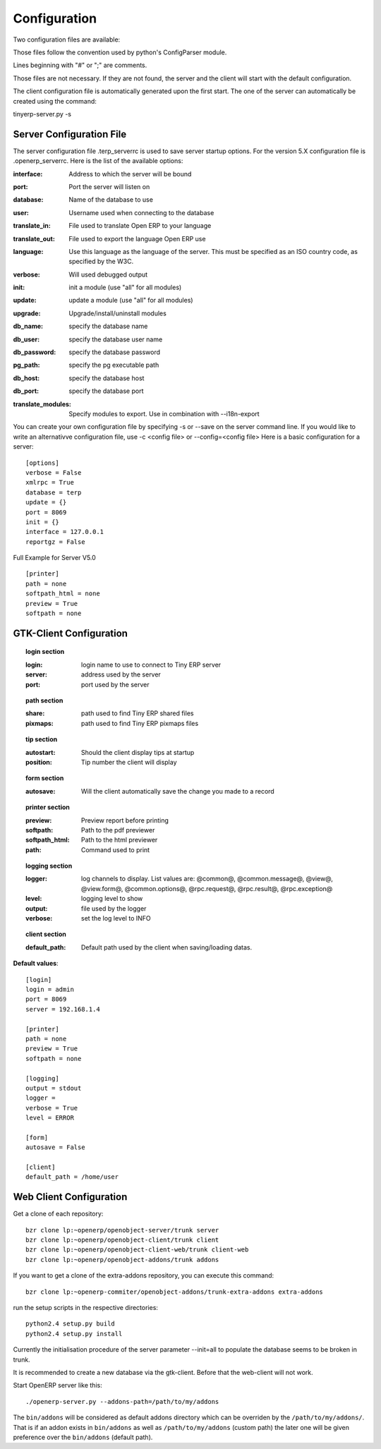 
.. i18n: Configuration
.. i18n: =============

Configuration
=============

.. i18n: Two configuration files are available:

Two configuration files are available:

.. i18n:     * one for the client: ~/.terprc
.. i18n:     * one for the server: ~/.terp_serverrc 

    * one for the client: ~/.terprc
    * one for the server: ~/.terp_serverrc 

.. i18n: Those files follow the convention used by python's ConfigParser module.

Those files follow the convention used by python's ConfigParser module.

.. i18n: Lines beginning with "#" or ";" are comments.

Lines beginning with "#" or ";" are comments.

.. i18n: Those files are not necessary. If they are not found, the server and the client will start with the default configuration.

Those files are not necessary. If they are not found, the server and the client will start with the default configuration.

.. i18n: The client configuration file is automatically generated upon the first start. The one of the server can automatically be created using the command:

The client configuration file is automatically generated upon the first start. The one of the server can automatically be created using the command:

.. i18n: tinyerp-server.py -s

tinyerp-server.py -s

.. i18n:        
.. i18n: Server Configuration File
.. i18n: -------------------------

       
Server Configuration File
-------------------------

.. i18n: The server configuration file .terp_serverrc is used to save server startup options. For the version 5.X configuration file is .openerp_serverrc. Here is the list of the available options:

The server configuration file .terp_serverrc is used to save server startup options. For the version 5.X configuration file is .openerp_serverrc. Here is the list of the available options:

.. i18n: :interface:
.. i18n:     Address to which the server will be bound 

:interface:
    Address to which the server will be bound 

.. i18n: :port:
.. i18n:     Port the server will listen on 

:port:
    Port the server will listen on 

.. i18n: :database:
.. i18n:     Name of the database to use 

:database:
    Name of the database to use 

.. i18n: :user:
.. i18n:     Username used when connecting to the database 

:user:
    Username used when connecting to the database 

.. i18n: :translate_in:
.. i18n:     File used to translate Open ERP to your language 

:translate_in:
    File used to translate Open ERP to your language 

.. i18n: :translate_out:
.. i18n:     File used to export the language Open ERP use 

:translate_out:
    File used to export the language Open ERP use 

.. i18n: :language:
.. i18n:     Use this language as the language of the server. This must be specified as an ISO country code, as specified by the W3C. 

:language:
    Use this language as the language of the server. This must be specified as an ISO country code, as specified by the W3C. 

.. i18n: :verbose:
.. i18n:     Will used debugged output 

:verbose:
    Will used debugged output 

.. i18n: :init:
.. i18n:     init a module (use "all" for all modules) 

:init:
    init a module (use "all" for all modules) 

.. i18n: :update:
.. i18n:     update a module (use "all" for all modules) 

:update:
    update a module (use "all" for all modules) 

.. i18n: :upgrade:
.. i18n:     Upgrade/install/uninstall modules 

:upgrade:
    Upgrade/install/uninstall modules 

.. i18n: :db_name:
.. i18n:     specify the database name 

:db_name:
    specify the database name 

.. i18n: :db_user:
.. i18n:     specify the database user name 

:db_user:
    specify the database user name 

.. i18n: :db_password:
.. i18n:     specify the database password 

:db_password:
    specify the database password 

.. i18n: :pg_path:
.. i18n:     specify the pg executable path 

:pg_path:
    specify the pg executable path 

.. i18n: :db_host:
.. i18n:     specify the database host 

:db_host:
    specify the database host 

.. i18n: :db_port:
.. i18n:     specify the database port 

:db_port:
    specify the database port 

.. i18n: :translate_modules:
.. i18n:     Specify modules to export. Use in combination with --i18n-export 

:translate_modules:
    Specify modules to export. Use in combination with --i18n-export 

.. i18n: You can create your own configuration file by specifying -s or --save on the server command line. If you would like to write an alternativve configuration file, use -c <config file> or --config=<config file>
.. i18n: Here is a basic configuration for a server::
.. i18n: 
.. i18n:         [options]
.. i18n:         verbose = False
.. i18n:         xmlrpc = True
.. i18n:         database = terp
.. i18n:         update = {}
.. i18n:         port = 8069
.. i18n:         init = {}
.. i18n:         interface = 127.0.0.1
.. i18n:         reportgz = False

You can create your own configuration file by specifying -s or --save on the server command line. If you would like to write an alternativve configuration file, use -c <config file> or --config=<config file>
Here is a basic configuration for a server::

        [options]
        verbose = False
        xmlrpc = True
        database = terp
        update = {}
        port = 8069
        init = {}
        interface = 127.0.0.1
        reportgz = False

.. i18n: Full Example for Server V5.0 ::
.. i18n: 
.. i18n:         [printer]
.. i18n:         path = none
.. i18n:         softpath_html = none
.. i18n:         preview = True
.. i18n:         softpath = none

Full Example for Server V5.0 ::

        [printer]
        path = none
        softpath_html = none
        preview = True
        softpath = none

.. i18n:         [logging]
.. i18n:         output = stdout
.. i18n:         logger = 
.. i18n:         verbose = True
.. i18n:         level = error

        [logging]
        output = stdout
        logger = 
        verbose = True
        level = error

.. i18n:         [help]
.. i18n:         index = http://www.openerp.com/documentation/user-manual/
.. i18n:         context = http://www.openerp.com/scripts/context_index.php

        [help]
        index = http://www.openerp.com/documentation/user-manual/
        context = http://www.openerp.com/scripts/context_index.php

.. i18n:         [form]
.. i18n:         autosave = False
.. i18n:         toolbar = True

        [form]
        autosave = False
        toolbar = True

.. i18n:         [support]
.. i18n:         recipient = support@openerp.com
.. i18n:         support_id = 

        [support]
        recipient = support@openerp.com
        support_id = 

.. i18n:         [tip]
.. i18n:         position = 0
.. i18n:         autostart = False

        [tip]
        position = 0
        autostart = False

.. i18n:         [client]
.. i18n:         lang = en_US
.. i18n:         default_path = /home/user
.. i18n:         filetype = {}
.. i18n:         theme = none
.. i18n:         toolbar = icons
.. i18n:         form_tab_orientation = 0
.. i18n:         form_tab = top

        [client]
        lang = en_US
        default_path = /home/user
        filetype = {}
        theme = none
        toolbar = icons
        form_tab_orientation = 0
        form_tab = top

.. i18n:         [survey]
.. i18n:         position = 3

        [survey]
        position = 3

.. i18n:         [path]
.. i18n:         pixmaps = /usr/share/pixmaps/openerp-client/
.. i18n:         share = /usr/share/openerp-client/

        [path]
        pixmaps = /usr/share/pixmaps/openerp-client/
        share = /usr/share/openerp-client/

.. i18n:         [login]
.. i18n:         db = eo2
.. i18n:         login = admin
.. i18n:         protocol = http://
.. i18n:         port = 8069
.. i18n:         server = localhost

        [login]
        db = eo2
        login = admin
        protocol = http://
        port = 8069
        server = localhost

.. i18n: GTK-Client Configuration
.. i18n: ------------------------

GTK-Client Configuration
------------------------

.. i18n: .. topic:: login section
.. i18n: 
.. i18n:         :login:
.. i18n:             login name to use to connect to Tiny ERP server 
.. i18n: 
.. i18n:         :server:
.. i18n:             address used by the server 
.. i18n: 
.. i18n:         :port:
.. i18n:             port used by the server 

.. topic:: login section

        :login:
            login name to use to connect to Tiny ERP server 

        :server:
            address used by the server 

        :port:
            port used by the server 

.. i18n: .. topic:: path section
.. i18n: 
.. i18n:         :share:
.. i18n:             path used to find Tiny ERP shared files 
.. i18n: 
.. i18n:         :pixmaps:
.. i18n:             path used to find Tiny ERP pixmaps files 

.. topic:: path section

        :share:
            path used to find Tiny ERP shared files 

        :pixmaps:
            path used to find Tiny ERP pixmaps files 

.. i18n: .. topic:: tip section
.. i18n: 
.. i18n:         :autostart:
.. i18n:             Should the client display tips at startup 
.. i18n: 
.. i18n:         :position:
.. i18n:             Tip number the client will display 

.. topic:: tip section

        :autostart:
            Should the client display tips at startup 

        :position:
            Tip number the client will display 

.. i18n: .. topic:: form section
.. i18n: 
.. i18n:         :autosave:
.. i18n:             Will the client automatically save the change you made to a record 

.. topic:: form section

        :autosave:
            Will the client automatically save the change you made to a record 

.. i18n: .. topic:: printer section
.. i18n: 
.. i18n:         :preview:
.. i18n:             Preview report before printing 
.. i18n: 
.. i18n:         :softpath:
.. i18n:             Path to the pdf previewer 
.. i18n: 
.. i18n:         :softpath_html:
.. i18n:             Path to the html previewer 
.. i18n: 
.. i18n:         :path:
.. i18n:             Command used to print 

.. topic:: printer section

        :preview:
            Preview report before printing 

        :softpath:
            Path to the pdf previewer 

        :softpath_html:
            Path to the html previewer 

        :path:
            Command used to print 

.. i18n: .. topic:: logging section
.. i18n: 
.. i18n:         :logger:
.. i18n:             log channels to display. List values are: @common@, @common.message@, @view@, @view.form@, @common.options@, @rpc.request@, @rpc.result@, @rpc.exception@ 
.. i18n: 
.. i18n:         :level:
.. i18n:             logging level to show 
.. i18n: 
.. i18n:         :output:
.. i18n:             file used by the logger 
.. i18n: 
.. i18n:         :verbose:
.. i18n:             set the log level to INFO 

.. topic:: logging section

        :logger:
            log channels to display. List values are: @common@, @common.message@, @view@, @view.form@, @common.options@, @rpc.request@, @rpc.result@, @rpc.exception@ 

        :level:
            logging level to show 

        :output:
            file used by the logger 

        :verbose:
            set the log level to INFO 

.. i18n: .. topic:: client section
.. i18n: 
.. i18n:         :default_path:
.. i18n:             Default path used by the client when saving/loading datas. 

.. topic:: client section

        :default_path:
            Default path used by the client when saving/loading datas. 

.. i18n: **Default values**::
.. i18n: 
.. i18n:         [login]
.. i18n:         login = admin
.. i18n:         port = 8069
.. i18n:         server = 192.168.1.4
.. i18n:          
.. i18n:         [printer]
.. i18n:         path = none
.. i18n:         preview = True
.. i18n:         softpath = none
.. i18n:          
.. i18n:         [logging]
.. i18n:         output = stdout
.. i18n:         logger =
.. i18n:         verbose = True
.. i18n:         level = ERROR
.. i18n:          
.. i18n:         [form]
.. i18n:         autosave = False
.. i18n:          
.. i18n:         [client]
.. i18n:         default_path = /home/user

**Default values**::

        [login]
        login = admin
        port = 8069
        server = 192.168.1.4
         
        [printer]
        path = none
        preview = True
        softpath = none
         
        [logging]
        output = stdout
        logger =
        verbose = True
        level = ERROR
         
        [form]
        autosave = False
         
        [client]
        default_path = /home/user

.. i18n: Web Client Configuration 
.. i18n: ------------------------ 

Web Client Configuration 
------------------------ 

.. i18n: Get a clone of each repository::
.. i18n: 
.. i18n:   bzr clone lp:~openerp/openobject-server/trunk server
.. i18n:   bzr clone lp:~openerp/openobject-client/trunk client
.. i18n:   bzr clone lp:~openerp/openobject-client-web/trunk client-web
.. i18n:   bzr clone lp:~openerp/openobject-addons/trunk addons

Get a clone of each repository::

  bzr clone lp:~openerp/openobject-server/trunk server
  bzr clone lp:~openerp/openobject-client/trunk client
  bzr clone lp:~openerp/openobject-client-web/trunk client-web
  bzr clone lp:~openerp/openobject-addons/trunk addons

.. i18n: If you want to get a clone of the extra-addons repository, you can execute this command::
.. i18n: 
.. i18n:   bzr clone lp:~openerp-commiter/openobject-addons/trunk-extra-addons extra-addons

If you want to get a clone of the extra-addons repository, you can execute this command::

  bzr clone lp:~openerp-commiter/openobject-addons/trunk-extra-addons extra-addons

.. i18n: run the setup scripts in the respective directories::
.. i18n: 
.. i18n:   python2.4 setup.py build
.. i18n:   python2.4 setup.py install

run the setup scripts in the respective directories::

  python2.4 setup.py build
  python2.4 setup.py install

.. i18n: Currently the initialisation procedure of the server parameter --init=all to
.. i18n: populate the database seems to be broken in trunk.

Currently the initialisation procedure of the server parameter --init=all to
populate the database seems to be broken in trunk.

.. i18n: It is recommended to create a new database via the gtk-client. Before that the web-client will not work.

It is recommended to create a new database via the gtk-client. Before that the web-client will not work.

.. i18n: Start OpenERP server like this: ::
.. i18n: 
.. i18n:   ./openerp-server.py --addons-path=/path/to/my/addons

Start OpenERP server like this: ::

  ./openerp-server.py --addons-path=/path/to/my/addons

.. i18n: The ``bin/addons`` will be considered as default addons directory which can be
.. i18n: overriden by the ``/path/to/my/addons/``. That is if an addon exists in
.. i18n: ``bin/addons`` as well as ``/path/to/my/addons`` (custom path) the later one will
.. i18n: be given preference over the ``bin/addons`` (default path).

The ``bin/addons`` will be considered as default addons directory which can be
overriden by the ``/path/to/my/addons/``. That is if an addon exists in
``bin/addons`` as well as ``/path/to/my/addons`` (custom path) the later one will
be given preference over the ``bin/addons`` (default path).
